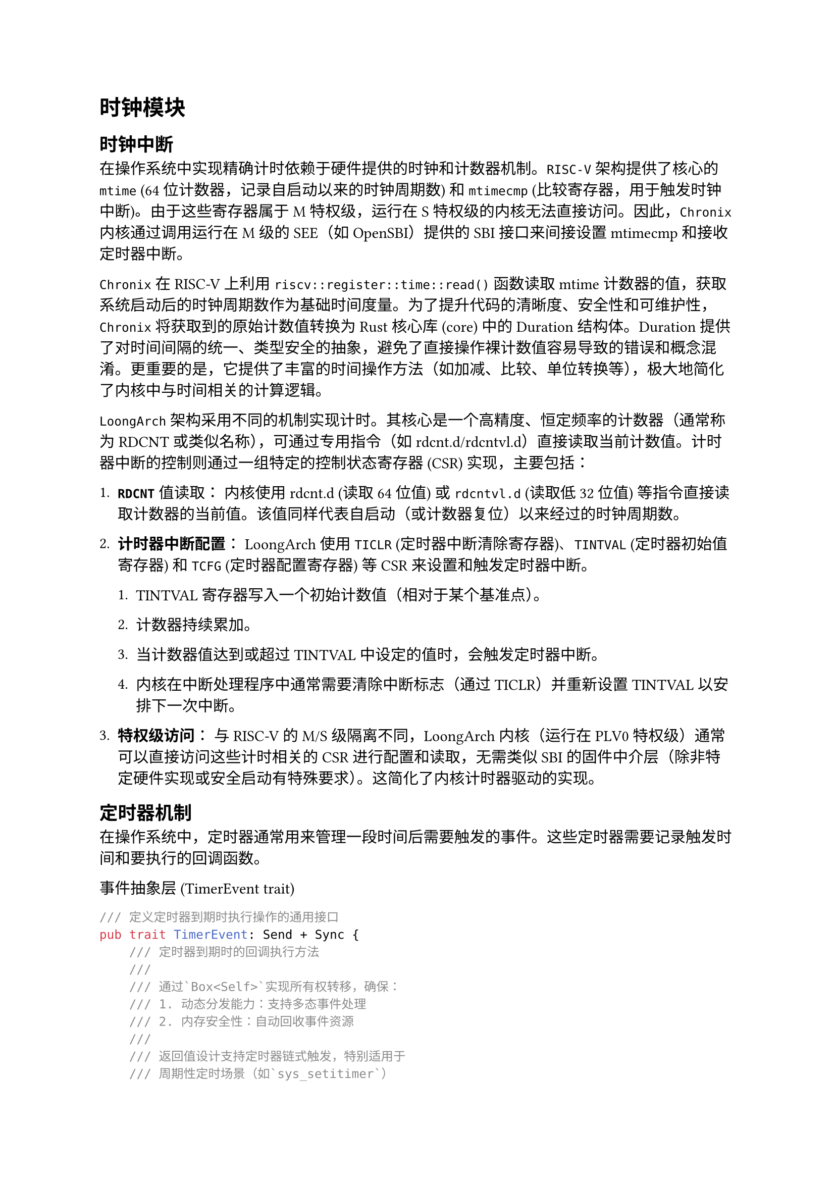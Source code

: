 = 时钟模块
<时钟模块>

== 时钟中断
<时钟中断>

在操作系统中实现精确计时依赖于硬件提供的时钟和计数器机制。`RISC-V` 架构提供了核心的 `mtime` (64 位计数器，记录自启动以来的时钟周期数) 和 `mtimecmp` (比较寄存器，用于触发时钟中断)。由于这些寄存器属于 M 特权级，运行在 S 特权级的内核无法直接访问。因此，`Chronix` 内核通过调用运行在 M 级的 SEE（如 OpenSBI）提供的 SBI 接口来间接设置 mtimecmp 和接收定时器中断。

`Chronix`在 RISC-V 上利用 `riscv::register::time::read()` 函数读取 mtime 计数器的值，获取系统启动后的时钟周期数作为基础时间度量。为了提升代码的清晰度、安全性和可维护性， `Chronix` 将获取到的原始计数值转换为 Rust 核心库 (core) 中的 Duration 结构体。Duration 提供了对时间间隔的统一、类型安全的抽象，避免了直接操作裸计数值容易导致的错误和概念混淆。更重要的是，它提供了丰富的时间操作方法（如加减、比较、单位转换等），极大地简化了内核中与时间相关的计算逻辑。

`LoongArch`架构采用不同的机制实现计时。其核心是一个高精度、恒定频率的计数器（通常称为 RDCNT 或类似名称），可通过专用指令（如 rdcnt.d/rdcntvl.d）直接读取当前计数值。计时器中断的控制则通过一组特定的控制状态寄存器 (CSR) 实现，主要包括：

1. #strong[`RDCNT`] 值读取： 内核使用 rdcnt.d (读取 64 位值) 或 `rdcntvl.d` (读取低 32 位值) 等指令直接读取计数器的当前值。该值同样代表自启动（或计数器复位）以来经过的时钟周期数。

2. #strong[计时器中断配置]： LoongArch 使用 `TICLR` (定时器中断清除寄存器)、`TINTVAL` (定时器初始值寄存器) 和 `TCFG` (定时器配置寄存器) 等 CSR 来设置和触发定时器中断。

    + TINTVAL 寄存器写入一个初始计数值（相对于某个基准点）。

    + 计数器持续累加。

    + 当计数器值达到或超过 TINTVAL 中设定的值时，会触发定时器中断。

    + 内核在中断处理程序中通常需要清除中断标志（通过 TICLR）并重新设置 TINTVAL 以安排下一次中断。

3. #strong[特权级访问]： 与 RISC-V 的 M/S 级隔离不同，LoongArch 内核（运行在 PLV0 特权级）通常可以直接访问这些计时相关的 CSR 进行配置和读取，无需类似 SBI 的固件中介层（除非特定硬件实现或安全启动有特殊要求）。这简化了内核计时器驱动的实现。

== 定时器机制
<定时器机制>

在操作系统中，定时器通常用来管理一段时间后需要触发的事件。这些定时器需要记录触发时间和要执行的回调函数。

事件抽象层 (TimerEvent trait)


```rust
/// 定义定时器到期时执行操作的通用接口
pub trait TimerEvent: Send + Sync {
    /// 定时器到期时的回调执行方法
    /// 
    /// 通过`Box<Self>`实现所有权转移，确保：
    /// 1. 动态分发能力：支持多态事件处理
    /// 2. 内存安全性：自动回收事件资源
    /// 
    /// 返回值设计支持定时器链式触发，特别适用于
    /// 周期性定时场景（如`sys_setitimer`）
    fn callback(self: Box<Self>) -> Option<Timer>;
}
```

`callback`方法的参数`self: Box<Self>`通过将 `self` 移动到 `Box`内，保证了 trait 对象的动态分发能力（即运行时多态），并且确保调用`callback`
时定时器的数据所有权被安全转移。返回值为`Option<Timer>`，表示在当前定时器触发后，可以选择性地创建一个新的定时器，这种设计使得定时器能够链式触发，以便支持需要重复触发定时器的`sys_setitimer`系统调用。通过`Send` 和 `Sync` trait bounds，确保定时器事件在多线程环境中是安全的。可以在线程间传递和共享
`Timer` 实例，而无需担心数据竞争问题。

`Timer`结构体用来表示一个具体的定时器实例，包含到期时间和需要执行的回调函数。具体设计如下：

```rust
/// 表示具有特定触发时间和关联事件的定时器实体
pub struct Timer {
    /// 绝对过期时间（基于单调时钟）
    pub expire: Duration,
    
    /// 动态事件处理器（实现TimerEvent trait）
    pub data: Box<dyn TimerEvent>,
}
```

核心特质：

+ 时间精度：采用Duration类型确保纳秒级时间精度

+ 事件解耦：泛化事件处理器与定时机制，增强扩展性

+ 零成本抽象：编译期静态分发与运行时动态分发结合优化性能

== 定时器队列
<定时器队列>

Chronix使用`TimerManager`结构体实现了一个高效、安全且易于管理的定时器管理机制。使用`BinaryHeap`二叉堆数据结构按到期时间排序管理所有的定时器,提供高效可靠的定时任务调度，其架构设计如下：

```rust
/// 全局定时器管理系统
pub struct TimerManager {
    /// 基于最小堆的优先级队列，按过期时间排序
    timers: SpinNoIrqLock<BinaryHeap<Reverse<Timer>>>,
}
```
当前实现特点：

+ 高效：采用二叉堆实现，插入删除操作时间复杂度为O(log n)，定时器调度时间复杂度为O(1)

+ 安全：采用SpinNoIrqLock`<BinaryHeap<Reverse<Timer>>> `确保定时器调度过程不被中断，保证定时器调度的可靠性

+ 触发机制： 同时处理用户态和内核态时间中断，中断触发时自动扫描到期定时器